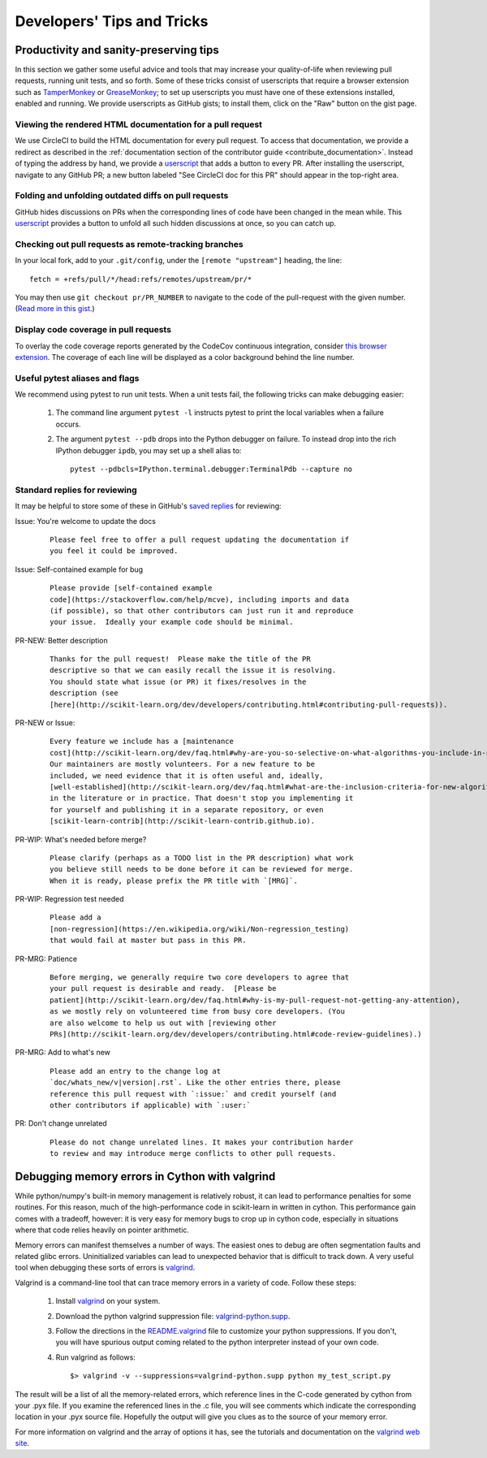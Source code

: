 .. _developers-tips:

===========================
Developers' Tips and Tricks
===========================

Productivity and sanity-preserving tips
=======================================

In this section we gather some useful advice and tools that may increase your
quality-of-life when reviewing pull requests, running unit tests, and so forth.
Some of these tricks consist of userscripts that require a browser extension
such as `TamperMonkey`_ or `GreaseMonkey`_; to set up userscripts you must have
one of these extensions installed, enabled and running.  We provide userscripts
as GitHub gists; to install them, click on the "Raw" button on the gist page.

.. _TamperMonkey: https://tampermonkey.net
.. _GreaseMonkey: http://www.greasespot.net

Viewing the rendered HTML documentation for a pull request
----------------------------------------------------------

We use CircleCI to build the HTML documentation for every pull request. To
access that documentation, we provide a redirect as described in the
:ref:`documentation section of the contributor guide
<contribute_documentation>`. Instead of typing the address by hand, we provide a
`userscript <https://gist.github.com/lesteve/470170f288884ec052bcf4bc4ffe958a>`_
that adds a button to every PR. After installing the userscript, navigate to any
GitHub PR; a new button labeled "See CircleCI doc for this PR" should appear in
the top-right area.

Folding and unfolding outdated diffs on pull requests
-----------------------------------------------------

GitHub hides discussions on PRs when the corresponding lines of code have been
changed in the mean while. This `userscript
<https://gist.github.com/lesteve/b4ef29bccd42b354a834>`_ provides a button to
unfold all such hidden discussions at once, so you can catch up.

Checking out pull requests as remote-tracking branches
------------------------------------------------------

In your local fork, add to your ``.git/config``, under the ``[remote
"upstream"]`` heading, the line::

  fetch = +refs/pull/*/head:refs/remotes/upstream/pr/*

You may then use ``git checkout pr/PR_NUMBER`` to navigate to the code of the
pull-request with the given number. (`Read more in this gist.
<https://gist.github.com/piscisaureus/3342247>`_)

Display code coverage in pull requests
--------------------------------------

To overlay the code coverage reports generated by the CodeCov continuous
integration, consider `this browser extension
<https://github.com/codecov/browser-extension>`_. The coverage of each line
will be displayed as a color background behind the line number.

Useful pytest aliases and flags
-------------------------------

We recommend using pytest to run unit tests. When a unit tests fail, the
following tricks can make debugging easier:

  1. The command line argument ``pytest -l`` instructs pytest to print the local
     variables when a failure occurs.

  2. The argument ``pytest --pdb`` drops into the Python debugger on failure. To
     instead drop into the rich IPython debugger ``ipdb``, you may set up a
     shell alias to::

         pytest --pdbcls=IPython.terminal.debugger:TerminalPdb --capture no

.. _saved_replies:

Standard replies for reviewing
------------------------------

It may be helpful to store some of these in GitHub's `saved
replies <https://github.com/settings/replies/>`_ for reviewing:

.. highlight:: none

Issue: You're welcome to update the docs
    ::

        Please feel free to offer a pull request updating the documentation if
        you feel it could be improved.

Issue: Self-contained example for bug
    ::

        Please provide [self-contained example
        code](https://stackoverflow.com/help/mcve), including imports and data
        (if possible), so that other contributors can just run it and reproduce
        your issue.  Ideally your example code should be minimal.

PR-NEW: Better description
    ::

        Thanks for the pull request!  Please make the title of the PR
        descriptive so that we can easily recall the issue it is resolving.
        You should state what issue (or PR) it fixes/resolves in the
        description (see
        [here](http://scikit-learn.org/dev/developers/contributing.html#contributing-pull-requests)).

PR-NEW or Issue:
    ::

        Every feature we include has a [maintenance
        cost](http://scikit-learn.org/dev/faq.html#why-are-you-so-selective-on-what-algorithms-you-include-in-scikit-learn).
        Our maintainers are mostly volunteers. For a new feature to be
        included, we need evidence that it is often useful and, ideally,
        [well-established](http://scikit-learn.org/dev/faq.html#what-are-the-inclusion-criteria-for-new-algorithms)
        in the literature or in practice. That doesn't stop you implementing it
        for yourself and publishing it in a separate repository, or even
        [scikit-learn-contrib](http://scikit-learn-contrib.github.io).

PR-WIP: What's needed before merge?
    ::

        Please clarify (perhaps as a TODO list in the PR description) what work
        you believe still needs to be done before it can be reviewed for merge.
        When it is ready, please prefix the PR title with `[MRG]`.

PR-WIP: Regression test needed
    ::

        Please add a
        [non-regression](https://en.wikipedia.org/wiki/Non-regression_testing)
        that would fail at master but pass in this PR.

PR-MRG: Patience
    ::

        Before merging, we generally require two core developers to agree that
        your pull request is desirable and ready.  [Please be
        patient](http://scikit-learn.org/dev/faq.html#why-is-my-pull-request-not-getting-any-attention),
        as we mostly rely on volunteered time from busy core developers. (You
        are also welcome to help us out with [reviewing other
        PRs](http://scikit-learn.org/dev/developers/contributing.html#code-review-guidelines).)

PR-MRG: Add to what's new
    ::

        Please add an entry to the change log at
        `doc/whats_new/v|version|.rst`. Like the other entries there, please
        reference this pull request with `:issue:` and credit yourself (and
        other contributors if applicable) with `:user:`

PR: Don't change unrelated
    ::

        Please do not change unrelated lines. It makes your contribution harder
        to review and may introduce merge conflicts to other pull requests.

.. highlight:: default

Debugging memory errors in Cython with valgrind
===============================================

While python/numpy's built-in memory management is relatively robust, it can
lead to performance penalties for some routines. For this reason, much of
the high-performance code in scikit-learn in written in cython. This
performance gain comes with a tradeoff, however: it is very easy for memory
bugs to crop up in cython code, especially in situations where that code
relies heavily on pointer arithmetic.

Memory errors can manifest themselves a number of ways. The easiest ones to
debug are often segmentation faults and related glibc errors. Uninitialized
variables can lead to unexpected behavior that is difficult to track down.
A very useful tool when debugging these sorts of errors is
valgrind_.


Valgrind is a command-line tool that can trace memory errors in a variety of
code. Follow these steps:

  1. Install `valgrind`_ on your system.

  2. Download the python valgrind suppression file: `valgrind-python.supp`_.

  3. Follow the directions in the `README.valgrind`_ file to customize your
     python suppressions. If you don't, you will have spurious output coming
     related to the python interpreter instead of your own code.

  4. Run valgrind as follows::

       $> valgrind -v --suppressions=valgrind-python.supp python my_test_script.py

.. _valgrind: http://valgrind.org
.. _`README.valgrind`: http://svn.python.org/projects/python/trunk/Misc/README.valgrind
.. _`valgrind-python.supp`: http://svn.python.org/projects/python/trunk/Misc/valgrind-python.supp


The result will be a list of all the memory-related errors, which reference
lines in the C-code generated by cython from your .pyx file. If you examine
the referenced lines in the .c file, you will see comments which indicate the
corresponding location in your .pyx source file. Hopefully the output will
give you clues as to the source of your memory error.

For more information on valgrind and the array of options it has, see the
tutorials and documentation on the `valgrind web site <http://valgrind.org>`_.
